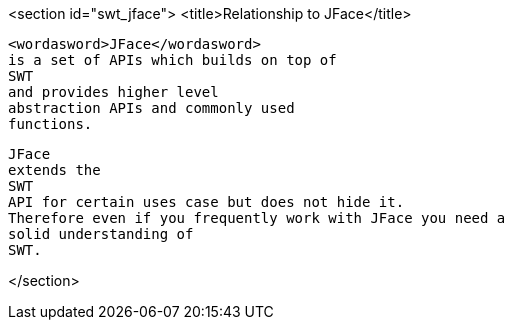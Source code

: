 <section id="swt_jface">
	<title>Relationship to JFace</title>
	
		<wordasword>JFace</wordasword>
		is a set of APIs which builds on top of
		SWT
		and provides higher level
		abstraction APIs and commonly used
		functions.
	
	
		JFace
		extends the
		SWT
		API for certain uses case but does not hide it.
		Therefore even if you frequently work with JFace you need a
		solid understanding of
		SWT.
	
</section>